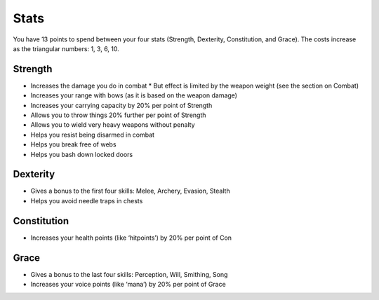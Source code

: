 =====
Stats
=====

You have 13 points to spend between your four stats (Strength, Dexterity, Constitution, and Grace). The costs increase as the triangular numbers: 1, 3, 6, 10.

Strength
--------
* Increases the damage you do in combat
  * But effect is limited by the weapon weight (see the section on Combat)
* Increases your range with bows (as it is based on the weapon damage)
* Increases your carrying capacity by 20% per point of Strength
* Allows you to throw things 20% further per point of Strength
* Allows you to wield very heavy weapons without penalty
* Helps you resist being disarmed in combat
* Helps you break free of webs
* Helps you bash down locked doors

Dexterity
---------
* Gives a bonus to the first four skills: Melee, Archery, Evasion, Stealth
* Helps you avoid needle traps in chests

Constitution
------------
* Increases your health points (like ‘hitpoints’) by 20% per point of Con

Grace
-----
* Gives a bonus to the last four skills: Perception, Will, Smithing, Song
* Increases your voice points (like ‘mana’) by 20% per point of Grace
